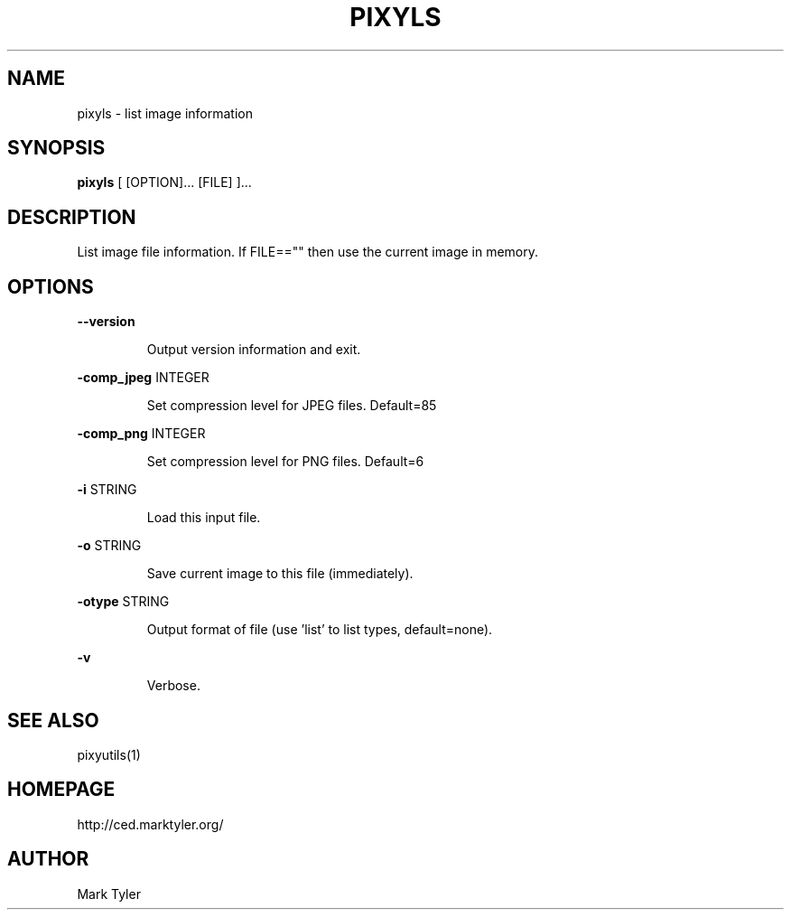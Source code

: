 .TH "PIXYLS" 1 "2018-08-22" "mtPixyUtils 3.2"


.SH NAME

.P
pixyls \- list image information

.SH SYNOPSIS

.P
\fBpixyls\fR [ [OPTION]... [FILE] ]...

.SH DESCRIPTION

.P
List image file information.  If FILE=="" then use the current image in memory.

.SH OPTIONS

.P
\fB\-\-version\fR

.RS
Output version information and exit.
.RE

.P
\fB\-comp_jpeg\fR INTEGER

.RS
Set compression level for JPEG files. Default=85
.RE

.P
\fB\-comp_png\fR INTEGER

.RS
Set compression level for PNG files. Default=6
.RE

.P
\fB\-i\fR STRING

.RS
Load this input file.
.RE

.P
\fB\-o\fR STRING

.RS
Save current image to this file (immediately).
.RE

.P
\fB\-otype\fR STRING

.RS
Output format of file (use 'list' to list types, default=none).
.RE

.P
\fB\-v\fR

.RS
Verbose.
.RE

.SH SEE ALSO

.P
pixyutils(1)

.SH HOMEPAGE

.P
http://ced.marktyler.org/

.SH AUTHOR

.P
Mark Tyler

.\" man code generated by txt2tags 2.6 (http://txt2tags.org)
.\" cmdline: txt2tags -t man -o - -i -
